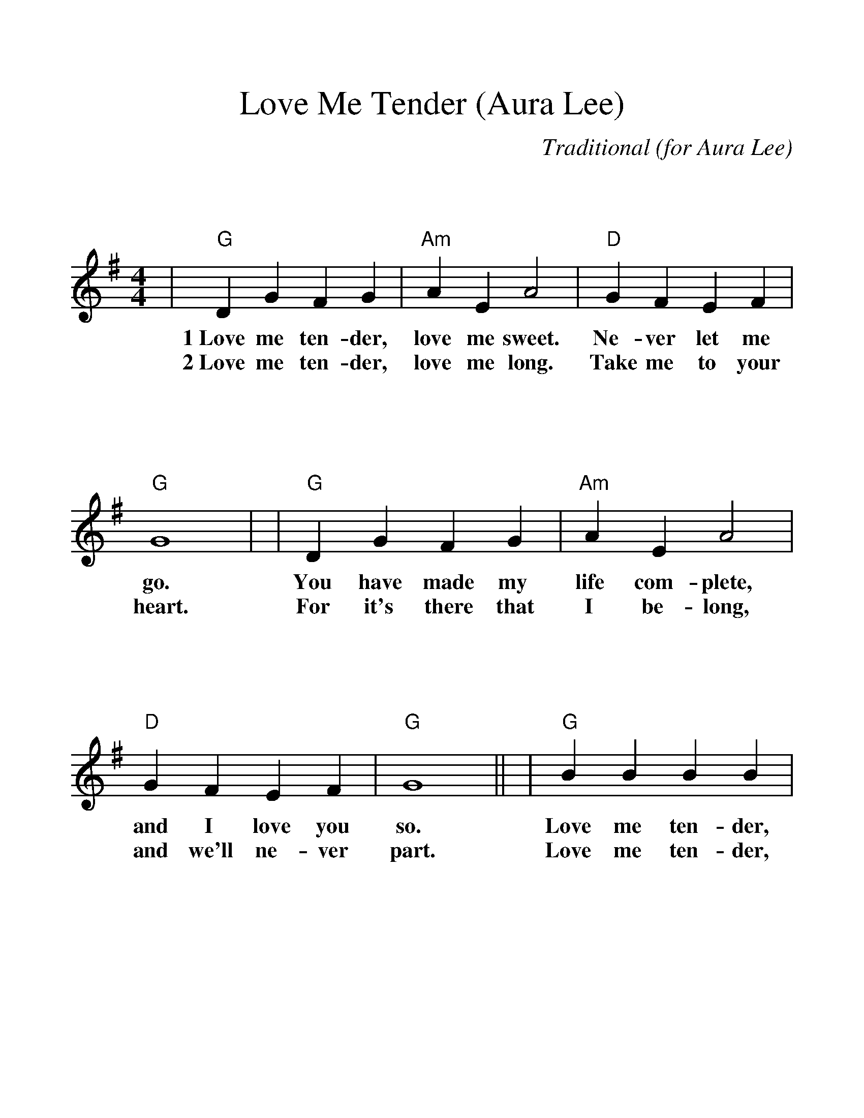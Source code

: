 %Scale the output
%%scale 1.200
%%format bracinho.fmt
%%format dulcimer.fmt
%%format chordsGCEA.fmt
%%titletrim false
% %%header Some header text
% %%footer "Copyright \u00A9 2012 Example of Copyright"
%%staffsep 120pt %between systems
%%sysstaffsep 90pt %between staves of a system
X:1
T:Love Me Tender (Aura Lee)
C:Traditional (for Aura Lee)
M:4/4    %(3/4, 4/4, 6/8)
L:1/4    %(1/8, 1/4)
V:1 clef=treble
%%continueall 1
%%partsbox 1
%%writehistory 1
K:G    %(D, C)
|"G"D G F G|"Am"A E A2|"D"G F E F|"G"G4|
w:1~Love me ten-der, love me sweet. Ne-ver let me go.
w:2~Love me ten-der, love me long. Take me to your heart.
|"G"D G F G|"Am"A E A2|"D"G F E F|"G"G4||
w:You have made my life com-plete, and I love you so.
w:For it's there that I be-long, and we'll ne-ver part.
|"G"B B B B|"Em"B B "G7"B2|"C"B A G A|"G"B4
w:Love me ten-der, love me true, all my dreams ful-filled.
w:Love me ten-der, love me dear, tell me you are mine.
|"G"B B c B|"A"A E A2|"D7"G F E F|"G"G4||
w:For my dar-ling I love you, and I al-ways will.
w:I'll be yours through all the years, till the end of time.


